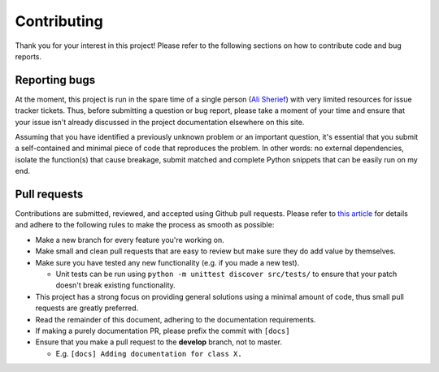 .. begin_contributing_md

Contributing
========================================================================================

Thank you for your interest in this project! Please refer to the following sections on
how to contribute code and bug reports.

Reporting bugs
----------------------------------------------------------------------------------------

At the moment, this project is run in the spare time of a single person
(`Ali Sherief <https://zenulabidin.github.io>`_) with very limited resources for
issue tracker tickets. Thus, before submitting a question or bug report, please take a
moment of your time and ensure that your issue isn't already discussed in the project
documentation elsewhere on this site.

Assuming that you have identified a previously unknown problem or an important question,
it's essential that you submit a self-contained and minimal piece of code that
reproduces the problem. In other words: no external dependencies, isolate the
function(s) that cause breakage, submit matched and complete Python snippets that can be
easily run on my end.

Pull requests
----------------------------------------------------------------------------------------
Contributions are submitted, reviewed, and accepted using Github pull requests. Please
refer to `this article <https://help.github.com/articles/using-pull-requests>`_ for
details and adhere to the following rules to make the process as smooth as possible:

- Make a new branch for every feature you're working on.
- Make small and clean pull requests that are easy to review but make sure they do add
  value by themselves.
- Make sure you have tested any new functionality (e.g. if you made a new test).

  - Unit tests can be run using ``python -m unittest discover src/tests/`` to ensure that
    your patch doesn't break existing functionality.
- This project has a strong focus on providing general solutions using a minimal amount
  of code, thus small pull requests are greatly preferred.
- Read the remainder of this document, adhering to the documentation requirements.
- If making a purely documentation PR, please prefix the commit with ``[docs]``
- Ensure that you make a pull request to the **develop** branch, not to master.

  - E.g. ``[docs] Adding documentation for class X.``

.. end_contributing_md
